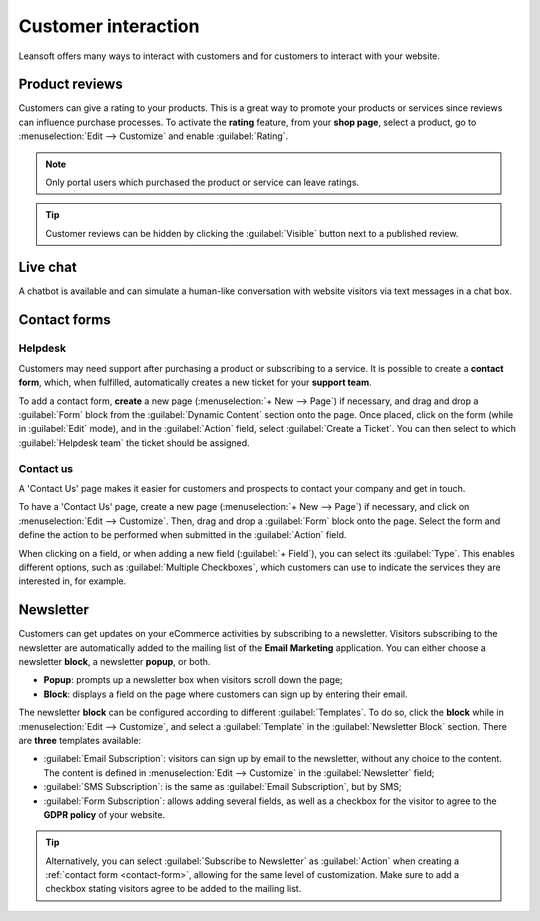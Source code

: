 ====================
Customer interaction
====================

Leansoft offers many ways to interact with customers and for customers to interact with your website.

.. _product-reviews:

Product reviews
===============

Customers can give a rating to your products. This is a great way to promote your products or
services since reviews can influence purchase processes. To activate the **rating** feature, from
your **shop page**, select a product, go to :menuselection:`Edit --> Customize` and enable
:guilabel:`Rating`.

.. image:: customer_interaction/interaction-rating.png
   :align: center
   :alt: Rating of a product on the product page

.. note::
   Only portal users which purchased the product or service can leave ratings.

.. tip::
   Customer reviews can be hidden by clicking the :guilabel:`Visible` button next to a published
   review.

Live chat
=========

A chatbot is available and can simulate a human-like conversation with website visitors via text
messages in a chat box.

.. seealso::
   - :doc:`../../livechat`
   - :doc:`../../livechat/ratings`
   - :doc:`../../livechat/responses`

.. _contact-form:

Contact forms
=============

Helpdesk
--------

Customers may need support after purchasing a product or subscribing to a service. It is possible to
create a **contact form**, which, when fulfilled, automatically creates a new ticket for your
**support team**.

.. image:: customer_interaction/interaction-form.png
   :align: center
   :alt: Contact form to submit a ticket to the support team

To add a contact form, **create** a new page (:menuselection:`+ New --> Page`) if necessary, and
drag and drop a :guilabel:`Form` block from the :guilabel:`Dynamic Content` section onto the page.
Once placed, click on the form (while in :guilabel:`Edit` mode), and in the :guilabel:`Action`
field, select :guilabel:`Create a Ticket`. You can then select to which :guilabel:`Helpdesk team`
the ticket should be assigned.

.. image:: customer_interaction/interaction-ticket.png
   :align: center
   :alt: Action field to create a task upon submitting a form

Contact us
----------

A 'Contact Us' page makes it easier for customers and prospects to contact your company and get in
touch.

To have a 'Contact Us' page, create a new page (:menuselection:`+ New --> Page`) if necessary, and
click on :menuselection:`Edit --> Customize`. Then, drag and drop a :guilabel:`Form` block onto the
page. Select the form and define the action to be performed when submitted in the :guilabel:`Action`
field.

When clicking on a field, or when adding a new field (:guilabel:`+ Field`), you can select its
:guilabel:`Type`. This enables different options, such as :guilabel:`Multiple Checkboxes`, which
customers can use to indicate the services they are interested in, for example.

.. image:: customer_interaction/interaction-tags.png
   :align: center
   :alt: Tags to be selected on the 'Contact Us' form

.. image:: customer_interaction/interaction-checkboxes.png
   :align: center
   :alt: 'Checkboxes' configuration settings

Newsletter
==========

Customers can get updates on your eCommerce activities by subscribing to a newsletter. Visitors
subscribing to the newsletter are automatically added to the mailing list of the **Email Marketing**
application. You can either choose a newsletter **block**, a newsletter **popup**, or both.

- **Popup**: prompts up a newsletter box when visitors scroll down the page;
- **Block**: displays a field on the page where customers can sign up by entering their email.

The newsletter **block** can be configured according to different :guilabel:`Templates`. To do so,
click the **block** while in :menuselection:`Edit --> Customize`, and select a :guilabel:`Template`
in the :guilabel:`Newsletter Block` section. There are **three** templates available:

- :guilabel:`Email Subscription`: visitors can sign up by email to the newsletter, without any
  choice to the content. The content is defined in :menuselection:`Edit --> Customize` in the
  :guilabel:`Newsletter` field;
- :guilabel:`SMS Subscription`: is the same as :guilabel:`Email Subscription`, but by SMS;
- :guilabel:`Form Subscription`: allows adding several fields, as well as a checkbox for the visitor
  to agree to the **GDPR policy** of your website.

.. image:: customer_interaction/interaction-news.png
   :align: center
   :alt: Form subscription configuration and settings

.. tip::
   Alternatively, you can select :guilabel:`Subscribe to Newsletter` as :guilabel:`Action` when
   creating a :ref:`contact form <contact-form>`, allowing for the same level of customization. Make
   sure to add a checkbox stating visitors agree to be added to the mailing list.
